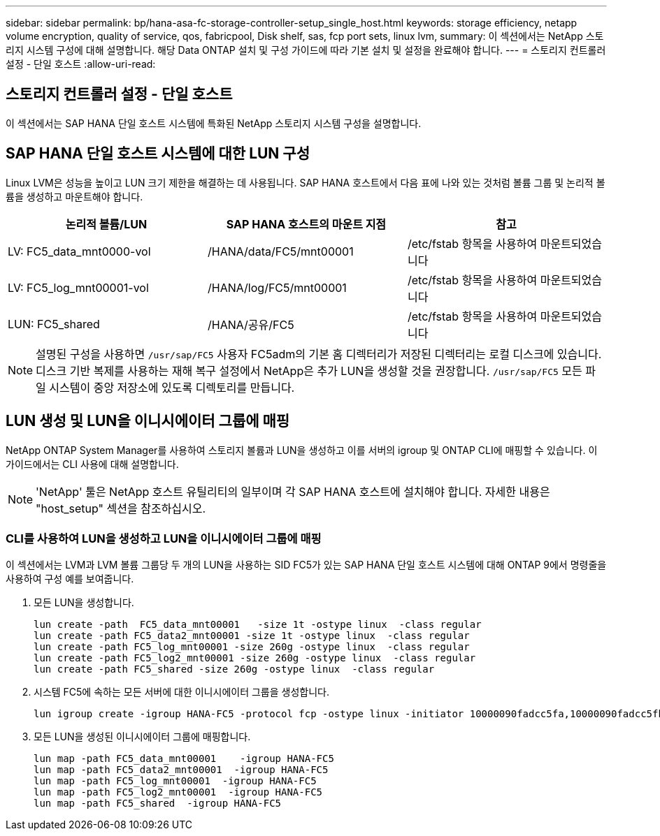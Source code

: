 ---
sidebar: sidebar 
permalink: bp/hana-asa-fc-storage-controller-setup_single_host.html 
keywords: storage efficiency, netapp volume encryption, quality of service, qos, fabricpool, Disk shelf, sas, fcp port sets, linux lvm, 
summary: 이 섹션에서는 NetApp 스토리지 시스템 구성에 대해 설명합니다. 해당 Data ONTAP 설치 및 구성 가이드에 따라 기본 설치 및 설정을 완료해야 합니다. 
---
= 스토리지 컨트롤러 설정 - 단일 호스트
:allow-uri-read: 




== 스토리지 컨트롤러 설정 - 단일 호스트

[role="lead"]
이 섹션에서는 SAP HANA 단일 호스트 시스템에 특화된 NetApp 스토리지 시스템 구성을 설명합니다.



== SAP HANA 단일 호스트 시스템에 대한 LUN 구성

Linux LVM은 성능을 높이고 LUN 크기 제한을 해결하는 데 사용됩니다. SAP HANA 호스트에서 다음 표에 나와 있는 것처럼 볼륨 그룹 및 논리적 볼륨을 생성하고 마운트해야 합니다.

|===
| 논리적 볼륨/LUN | SAP HANA 호스트의 마운트 지점 | 참고 


| LV: FC5_data_mnt0000-vol | /HANA/data/FC5/mnt00001 | /etc/fstab 항목을 사용하여 마운트되었습니다 


| LV: FC5_log_mnt00001-vol | /HANA/log/FC5/mnt00001 | /etc/fstab 항목을 사용하여 마운트되었습니다 


| LUN: FC5_shared | /HANA/공유/FC5 | /etc/fstab 항목을 사용하여 마운트되었습니다 
|===

NOTE: 설명된 구성을 사용하면  `/usr/sap/FC5` 사용자 FC5adm의 기본 홈 디렉터리가 저장된 디렉터리는 로컬 디스크에 있습니다. 디스크 기반 복제를 사용하는 재해 복구 설정에서 NetApp은 추가 LUN을 생성할 것을 권장합니다.  `/usr/sap/FC5` 모든 파일 시스템이 중앙 저장소에 있도록 디렉토리를 만듭니다.



== LUN 생성 및 LUN을 이니시에이터 그룹에 매핑

NetApp ONTAP System Manager를 사용하여 스토리지 볼륨과 LUN을 생성하고 이를 서버의 igroup 및 ONTAP CLI에 매핑할 수 있습니다. 이 가이드에서는 CLI 사용에 대해 설명합니다.


NOTE: 'NetApp' 툴은 NetApp 호스트 유틸리티의 일부이며 각 SAP HANA 호스트에 설치해야 합니다. 자세한 내용은 "host_setup" 섹션을 참조하십시오.



=== CLI를 사용하여 LUN을 생성하고 LUN을 이니시에이터 그룹에 매핑

이 섹션에서는 LVM과 LVM 볼륨 그룹당 두 개의 LUN을 사용하는 SID FC5가 있는 SAP HANA 단일 호스트 시스템에 대해 ONTAP 9에서 명령줄을 사용하여 구성 예를 보여줍니다.

. 모든 LUN을 생성합니다.
+
....
lun create -path  FC5_data_mnt00001   -size 1t -ostype linux  -class regular
lun create -path FC5_data2_mnt00001 -size 1t -ostype linux  -class regular
lun create -path FC5_log_mnt00001 -size 260g -ostype linux  -class regular
lun create -path FC5_log2_mnt00001 -size 260g -ostype linux  -class regular
lun create -path FC5_shared -size 260g -ostype linux  -class regular

....
. 시스템 FC5에 속하는 모든 서버에 대한 이니시에이터 그룹을 생성합니다.
+
....
lun igroup create -igroup HANA-FC5 -protocol fcp -ostype linux -initiator 10000090fadcc5fa,10000090fadcc5fb -vserver svm1
....
. 모든 LUN을 생성된 이니시에이터 그룹에 매핑합니다.
+
....
lun map -path FC5_data_mnt00001    -igroup HANA-FC5
lun map -path FC5_data2_mnt00001  -igroup HANA-FC5
lun map -path FC5_log_mnt00001  -igroup HANA-FC5
lun map -path FC5_log2_mnt00001  -igroup HANA-FC5
lun map -path FC5_shared  -igroup HANA-FC5
....

